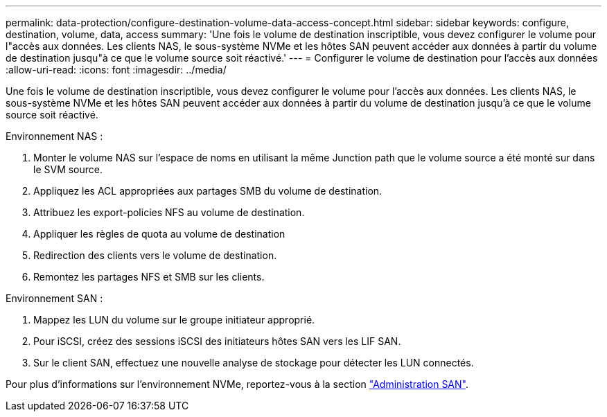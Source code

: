 ---
permalink: data-protection/configure-destination-volume-data-access-concept.html 
sidebar: sidebar 
keywords: configure, destination, volume, data, access 
summary: 'Une fois le volume de destination inscriptible, vous devez configurer le volume pour l"accès aux données. Les clients NAS, le sous-système NVMe et les hôtes SAN peuvent accéder aux données à partir du volume de destination jusqu"à ce que le volume source soit réactivé.' 
---
= Configurer le volume de destination pour l'accès aux données
:allow-uri-read: 
:icons: font
:imagesdir: ../media/


[role="lead"]
Une fois le volume de destination inscriptible, vous devez configurer le volume pour l'accès aux données. Les clients NAS, le sous-système NVMe et les hôtes SAN peuvent accéder aux données à partir du volume de destination jusqu'à ce que le volume source soit réactivé.

Environnement NAS :

. Monter le volume NAS sur l'espace de noms en utilisant la même Junction path que le volume source a été monté sur dans le SVM source.
. Appliquez les ACL appropriées aux partages SMB du volume de destination.
. Attribuez les export-policies NFS au volume de destination.
. Appliquer les règles de quota au volume de destination
. Redirection des clients vers le volume de destination.
. Remontez les partages NFS et SMB sur les clients.


Environnement SAN :

. Mappez les LUN du volume sur le groupe initiateur approprié.
. Pour iSCSI, créez des sessions iSCSI des initiateurs hôtes SAN vers les LIF SAN.
. Sur le client SAN, effectuez une nouvelle analyse de stockage pour détecter les LUN connectés.


Pour plus d'informations sur l'environnement NVMe, reportez-vous à la section link:../san-admin/index.html["Administration SAN"].
